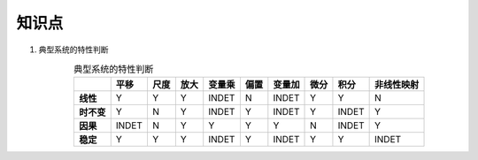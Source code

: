 ######
知识点
######

#. 典型系统的特性判断

   .. csv-table:: 典型系统的特性判断
      :header: "", "平移", "尺度", "放大", "变量乘", "偏置", "变量加", "微分", "积分", "非线性映射"
      :align: center
      :stub-columns: 1

      "线性",     "Y", "Y", "Y", "INDET", "N", "INDET", "Y", "Y", "N"
      "时不变",   "Y", "N", "Y", "INDET", "Y", "INDET", "Y", "INDET", "Y"
      "因果",     "INDET", "N", "Y", "Y", "Y", "Y", "N", "INDET", "Y"
      "稳定",     "Y", "Y", "Y", "INDET", "Y", "INDET", "Y", "Y", "INDET"
